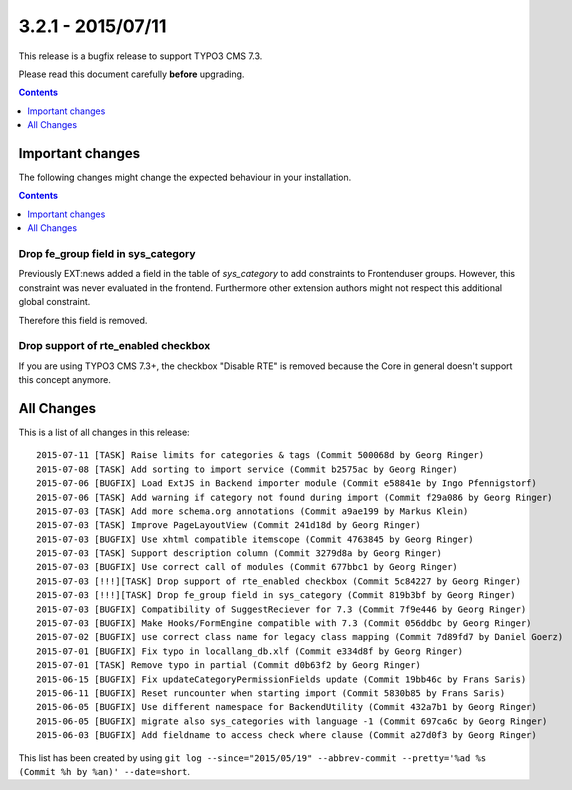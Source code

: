 3.2.1 - 2015/07/11
==================

This release is a bugfix release to support TYPO3 CMS 7.3.

Please read this document carefully **before** upgrading.

..  contents::
    :depth: 1


Important changes
-----------------
The following changes might change the expected behaviour in your installation.

..  contents::
    :depth: 1

Drop fe_group field in sys_category
^^^^^^^^^^^^^^^^^^^^^^^^^^^^^^^^^^^
Previously EXT:news added a field in the table of *sys_category* to add constraints to Frontenduser groups.
However, this constraint was never evaluated in the frontend. Furthermore other extension authors might not respect this additional global constraint.

Therefore this field is removed.

Drop support of rte_enabled checkbox
^^^^^^^^^^^^^^^^^^^^^^^^^^^^^^^^^^^^
If you are using TYPO3 CMS 7.3+, the checkbox "Disable RTE" is removed because the Core in general doesn't support this concept anymore.


All Changes
-----------
This is a list of all changes in this release: ::

   2015-07-11 [TASK] Raise limits for categories & tags (Commit 500068d by Georg Ringer)
   2015-07-08 [TASK] Add sorting to import service (Commit b2575ac by Georg Ringer)
   2015-07-06 [BUGFIX] Load ExtJS in Backend importer module (Commit e58841e by Ingo Pfennigstorf)
   2015-07-06 [TASK] Add warning if category not found during import (Commit f29a086 by Georg Ringer)
   2015-07-03 [TASK] Add more schema.org annotations (Commit a9ae199 by Markus Klein)
   2015-07-03 [TASK] Improve PageLayoutView (Commit 241d18d by Georg Ringer)
   2015-07-03 [BUGFIX] Use xhtml compatible itemscope (Commit 4763845 by Georg Ringer)
   2015-07-03 [TASK] Support description column (Commit 3279d8a by Georg Ringer)
   2015-07-03 [BUGFIX] Use correct call of modules (Commit 677bbc1 by Georg Ringer)
   2015-07-03 [!!!][TASK] Drop support of rte_enabled checkbox (Commit 5c84227 by Georg Ringer)
   2015-07-03 [!!!][TASK] Drop fe_group field in sys_category (Commit 819b3bf by Georg Ringer)
   2015-07-03 [BUGFIX] Compatibility of SuggestReciever for 7.3 (Commit 7f9e446 by Georg Ringer)
   2015-07-03 [BUGFIX] Make Hooks/FormEngine compatible with 7.3 (Commit 056ddbc by Georg Ringer)
   2015-07-02 [BUGFIX] use correct class name for legacy class mapping (Commit 7d89fd7 by Daniel Goerz)
   2015-07-01 [BUGFIX] Fix typo in locallang_db.xlf (Commit e334d8f by Georg Ringer)
   2015-07-01 [TASK] Remove typo in partial (Commit d0b63f2 by Georg Ringer)
   2015-06-15 [BUGFIX] Fix updateCategoryPermissionFields update (Commit 19bb46c by Frans Saris)
   2015-06-11 [BUGFIX] Reset runcounter when starting import (Commit 5830b85 by Frans Saris)
   2015-06-05 [BUGFIX] Use different namespace for BackendUtility (Commit 432a7b1 by Georg Ringer)
   2015-06-05 [BUGFIX] migrate also sys_categories with language -1 (Commit 697ca6c by Georg Ringer)
   2015-06-03 [BUGFIX] Add fieldname to access check where clause (Commit a27d0f3 by Georg Ringer)


This list has been created by using ``git log --since="2015/05/19" --abbrev-commit --pretty='%ad %s (Commit %h by %an)' --date=short``.
